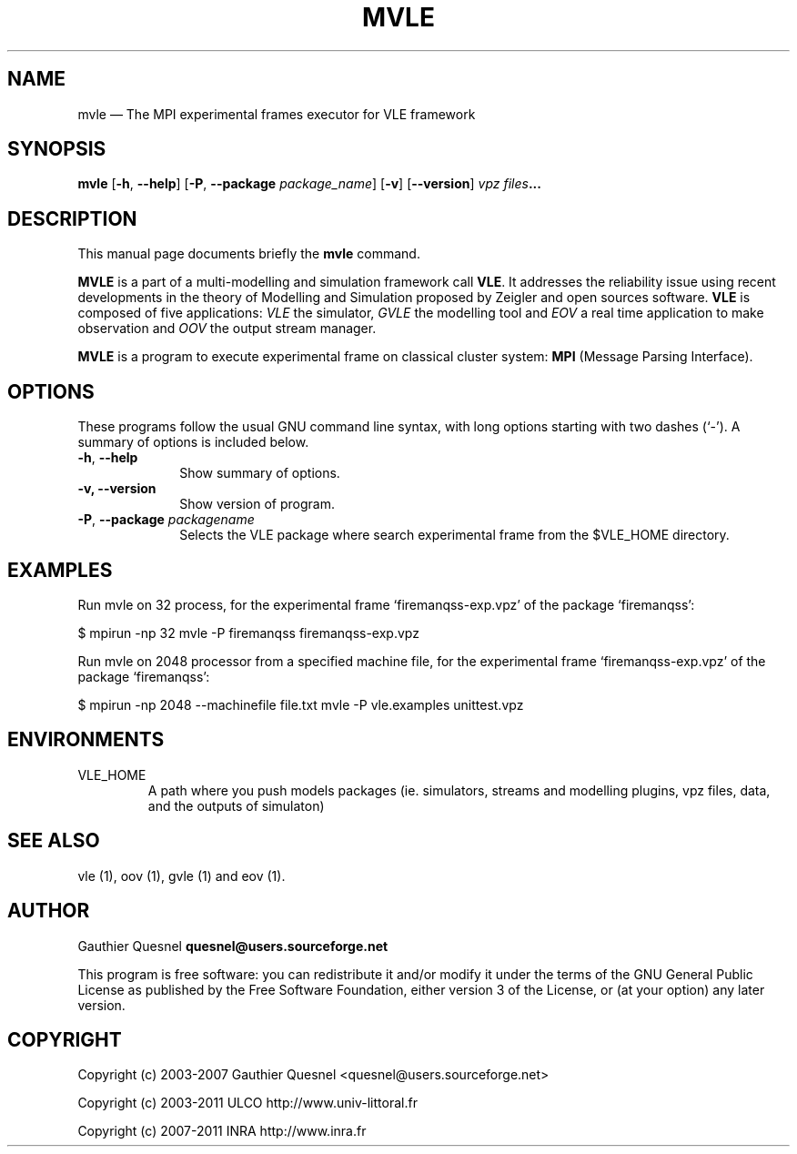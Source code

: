 .TH "MVLE" "1"

.SH "NAME"
mvle \(em The MPI experimental frames executor for VLE framework

.SH "SYNOPSIS"
.PP
\fBmvle\fR
[\fB-h\fP, \fB\-\-help\fP]
[\fB\-P\fP, \fB\-\-package \fIpackage_name\fP\fR]
[\fB\-v\fP]
[\fB\-\-version\fP]
\fB\fIvpz files\fP...

.SH "DESCRIPTION"
.PP
This manual page documents briefly the \fBmvle\fR command.
.PP
\fBMVLE\fR is a part of a multi-modelling and simulation framework call
\fBVLE\fR. It addresses the reliability issue using recent developments in the
theory of Modelling and Simulation proposed by Zeigler and open sources
software. \fBVLE\fR is composed of five applications: \fIVLE\fR the simulator,
\fIGVLE\fR the modelling tool and \fIEOV\fR a real time application to make
observation and \fIOOV\fR the output stream manager.
.PP
\fBMVLE\fR is a program to execute experimental frame on classical cluster
system: \fBMPI\fR (Message Parsing Interface).

.SH "OPTIONS"
.PP
These programs follow the usual GNU command line syntax, with long options
starting with two dashes (`\-'). A summary of options is included below.

.IP "\fB-h\fP, \fB\-\-help\fP" 10
Show summary of options.

.IP "\fB-v\fp, \fB\-\-version\fP" 10
Show version of program.

.IP "\fB-P\fP, \fB\-\-package\fI packagename\fR\fP"
Selects the VLE package where search experimental frame from the $VLE_HOME
directory.

.SH "EXAMPLES"
.PP
Run mvle on 32 process, for the experimental frame `firemanqss-exp.vpz' of the
package `firemanqss':
.PP
$ mpirun -np 32 mvle -P firemanqss firemanqss-exp.vpz

.PP
Run mvle on 2048 processor from a specified machine file, for the experimental
frame `firemanqss-exp.vpz' of the package `firemanqss':
.PP
$ mpirun -np 2048 --machinefile file.txt mvle -P vle.examples unittest.vpz

.SH "ENVIRONMENTS"
.IP VLE_HOME
A path where you push models packages (ie. simulators, streams and modelling
plugins,  vpz files, data, and the outputs of simulaton)

.SH "SEE ALSO"
.PP
vle (1), oov (1), gvle (1) and eov (1).

.SH "AUTHOR"
.PP
Gauthier Quesnel \fBquesnel@users.sourceforge.net\fP
.PP
This program is free software: you can redistribute it and/or modify it under
the terms of the GNU General Public License as published by the Free Software
Foundation, either version 3 of the License, or (at your option) any later
version.

.SH "COPYRIGHT"
.PP
Copyright (c) 2003-2007 Gauthier Quesnel <quesnel@users.sourceforge.net>
.PP
Copyright (c) 2003-2011 ULCO http://www.univ-littoral.fr
.PP
Copyright (c) 2007-2011 INRA http://www.inra.fr
